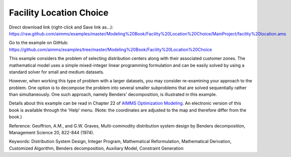 Facility Location Choice
=========================
.. meta::
   :keywords: Distribution System Design, Integer Program, Mathematical Reformulation, Mathematical Derivation, Customized Algorithm, Benders decomposition, Auxiliary Model, Constraint Generation
   :description: This example considers the problem of selecting distribution centers along with their associated customer zones.

Direct download link (right-click and Save link as...):
https://raw.github.com/aimms/examples/master/Modeling%20Book/Facility%20Location%20Choice/MainProject/facility%20location.ams

Go to the example on GitHub:
https://github.com/aimms/examples/tree/master/Modeling%20Book/Facility%20Location%20Choice

This example considers the problem of selecting distribution centers along with their associated customer zones.  The mathematical model uses a simple mixed-integer linear programming formulation and can be easily solved by using a standard solver for small and medium datasets.  

However, when working this type of problem with a larger datasets, you may consider re-examining your approach to the problem. One option is to decompose the problem into several smaller subproblems that are solved sequentially rather than simultaneously. One such approach, namely Benders' decomposition, is illustrated in this example.

Details about this example can be read in Chapter 22 of `AIMMS Optimization Modeling <https://documentation.aimms.com/aimms_modeling.html>`_. An electronic version of this book is available through the 'Help' menu. (Note: the coordinates are adjusted to the map and therefore differ from the book.)

Reference: Geoffrion, A.M., and G.W. Graves, Multi-commodity distribution system design by Benders decomposition, Management Science 20, 822-844 (1974).

Keywords:
Distribution System Design, Integer Program, Mathematical Reformulation, Mathematical Derivation, Customized Algorithm, Benders decomposition, Auxiliary Model, Constraint Generation


